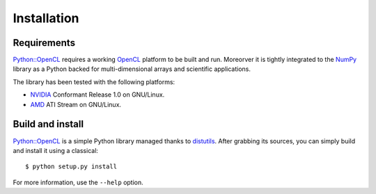Installation
============
Requirements
------------
`Python::OpenCL`_ requires a working `OpenCL`_ platform to be built and run.
Moreorver it is tightly integrated to the `NumPy`_ library as a Python backed
for multi-dimensional arrays and scientific applications.

The library has been tested with the following platforms:

- `NVIDIA`_ Conformant Release 1.0 on GNU/Linux.
- `AMD`_ ATI Stream on GNU/Linux.

Build and install
-----------------
`Python::OpenCL`_ is a simple Python library managed thanks to `distutils`_.
After grabbing its sources, you can simply build and install it using a classical::

    $ python setup.py install

For more information, use the ``--help`` option.

.. _`Python::OpenCL`: http://python-opencl.next-touch.com
.. _OpenCL: http://www.khronos.org/opencl/
.. _`distutils`: http://docs.python.org/distutils/
.. _`NumPy`: http://www.scipy.org/
.. _NVIDIA: http://www.nvidia.com/object/cuda_opencl.html
.. _`AMD`: http://developer.amd.com/GPU/ATISTREAMSDKBETAPROGRAM
